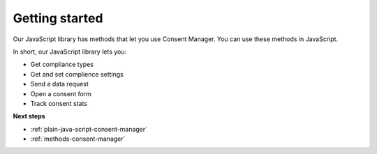 .. _getting-started:

=====
Getting started
=====

Our JavaScript library has methods that let you use Consent Manager. You can use these methods in JavaScript.

In short, our JavaScript library lets you:

* Get compliance types
* Get and set complience settings
* Send a data request
* Open a consent form
* Track consent stats


**Next steps**

* :ref:`plain-java-script-consent-manager`
* :ref:`methods-consent-manager`
